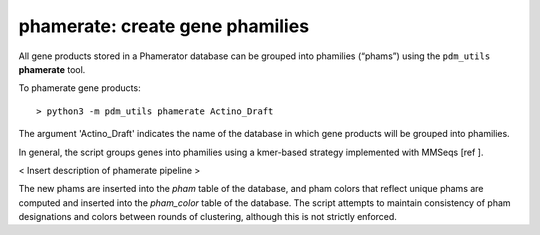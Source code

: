 .. _phamerate:

phamerate: create gene phamilies
================================

All gene products stored in a Phamerator database can be grouped into phamilies (“phams”) using the ``pdm_utils`` **phamerate** tool.

To phamerate gene products::

    > python3 -m pdm_utils phamerate Actino_Draft


The argument 'Actino_Draft' indicates the name of the database in which gene products will be grouped into phamilies.


In general, the script groups genes into phamilies using a kmer-based strategy implemented with MMSeqs [ref ].

< Insert description of phamerate pipeline >

The new phams are inserted into the *pham* table of the database, and pham colors that reflect unique phams are computed and inserted into the *pham_color* table of the database. The script attempts to maintain consistency of pham designations and colors between rounds of clustering, although this is not strictly enforced.
